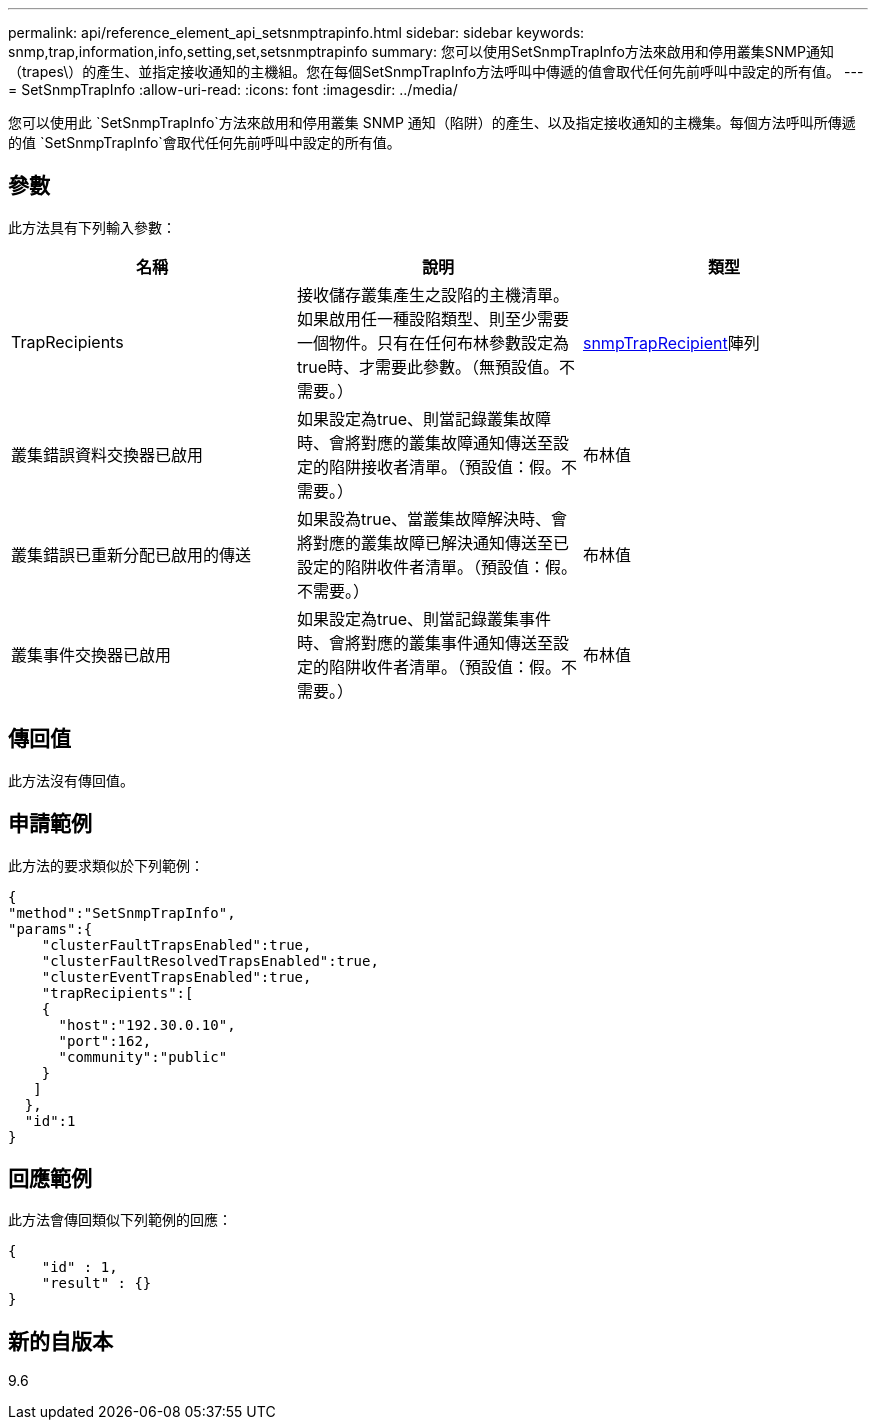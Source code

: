 ---
permalink: api/reference_element_api_setsnmptrapinfo.html 
sidebar: sidebar 
keywords: snmp,trap,information,info,setting,set,setsnmptrapinfo 
summary: 您可以使用SetSnmpTrapInfo方法來啟用和停用叢集SNMP通知（trapes\）的產生、並指定接收通知的主機組。您在每個SetSnmpTrapInfo方法呼叫中傳遞的值會取代任何先前呼叫中設定的所有值。 
---
= SetSnmpTrapInfo
:allow-uri-read: 
:icons: font
:imagesdir: ../media/


[role="lead"]
您可以使用此 `SetSnmpTrapInfo`方法來啟用和停用叢集 SNMP 通知（陷阱）的產生、以及指定接收通知的主機集。每個方法呼叫所傳遞的值 `SetSnmpTrapInfo`會取代任何先前呼叫中設定的所有值。



== 參數

此方法具有下列輸入參數：

|===
| 名稱 | 說明 | 類型 


 a| 
TrapRecipients
 a| 
接收儲存叢集產生之設陷的主機清單。如果啟用任一種設陷類型、則至少需要一個物件。只有在任何布林參數設定為true時、才需要此參數。（無預設值。不需要。）
 a| 
xref:reference_element_api_snmptraprecipient.adoc[snmpTrapRecipient]陣列



 a| 
叢集錯誤資料交換器已啟用
 a| 
如果設定為true、則當記錄叢集故障時、會將對應的叢集故障通知傳送至設定的陷阱接收者清單。（預設值：假。不需要。）
 a| 
布林值



 a| 
叢集錯誤已重新分配已啟用的傳送
 a| 
如果設為true、當叢集故障解決時、會將對應的叢集故障已解決通知傳送至已設定的陷阱收件者清單。（預設值：假。不需要。）
 a| 
布林值



 a| 
叢集事件交換器已啟用
 a| 
如果設定為true、則當記錄叢集事件時、會將對應的叢集事件通知傳送至設定的陷阱收件者清單。（預設值：假。不需要。）
 a| 
布林值

|===


== 傳回值

此方法沒有傳回值。



== 申請範例

此方法的要求類似於下列範例：

[listing]
----
{
"method":"SetSnmpTrapInfo",
"params":{
    "clusterFaultTrapsEnabled":true,
    "clusterFaultResolvedTrapsEnabled":true,
    "clusterEventTrapsEnabled":true,
    "trapRecipients":[
    {
      "host":"192.30.0.10",
      "port":162,
      "community":"public"
    }
   ]
  },
  "id":1
}
----


== 回應範例

此方法會傳回類似下列範例的回應：

[listing]
----
{
    "id" : 1,
    "result" : {}
}
----


== 新的自版本

9.6

